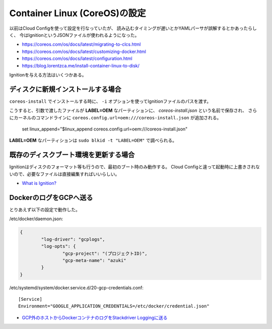 Container Linux (CoreOS)の設定
==============================

.. highlight:: console

以前はCloud Configを使って設定を行なっていたが、
読み込むタイミングが遅いとかYAMLパーサが誤解するとかあったらしく、
今はIgnitionというJSONファイルが使われるようになった。

* https://coreos.com/os/docs/latest/migrating-to-clcs.html
* https://coreos.com/os/docs/latest/customizing-docker.html
* https://coreos.com/os/docs/latest/configuration.html
* https://blog.lorentzca.me/install-container-linux-to-disk/

Ignitionを与える方法はいくつかある。

ディスクに新規インストールする場合
----------------------------------

``coreos-install`` でインストールする時に、
``-i`` オプションを使ってIgnitionファイルのパスを渡す。

こうすると、引数で渡したファイルが **LABEL=OEM** なパーティションに、
*coreos-install.json* という名前で保存され、
さらにカーネルのコマンドラインに ``coreos.config.url=oem:///coreos-install.json`` が追加される。

	set linux_append="$linux_append coreos.config.url=oem:///coreos-install.json"

**LABEL=OEM** なパーティションは ``sudo blkid -t "LABEL=OEM"`` で調べられる。

既存のディスクブート環境を更新する場合
--------------------------------------

Ignitionはディスクのフォーマット等も行うので、最初のブート時のみ動作する。
Cloud Configと違って起動時に上書きされないので、必要なファイルは直接編集すればいいらしい。

* `What is Ignition? <https://coreos.com/ignition/docs/latest/what-is-ignition.html>`_

DockerのログをGCPへ送る
-----------------------

とりあえず以下の設定で動作した。

/etc/docker/daemon.json:

.. code-block:: json

	{
		"log-driver": "gcplogs",
		"log-opts": {
			"gcp-project": "(プロジェクトID)",
			"gcp-meta-name": "azuki"
		}
	}

/etc/systemd/system/docker.service.d/20-gcp-credentials.conf::

	[Service]
	Environment="GOOGLE_APPLICATION_CREDENTIALS=/etc/docker/credential.json"

* `GCP外のホストからDockerコンテナのログをStackdriver Loggingに送る <https://www.xmisao.com/2017/04/23/send-docker-container-logs-to-stackdriver-logging-from-the-outside-of-gcp.html>`_
